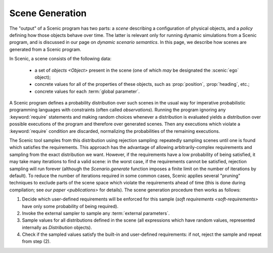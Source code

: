 
.. _scene generation:

****************
Scene Generation
****************

The "output" of a Scenic program has two parts: a *scene* describing a configuration of physical objects, and a *policy* defining how those objects behave over time.
The latter is relevant only for running dynamic simulations from a Scenic program, and is discussed in our page on `dynamic scenario semantics`.
In this page, we describe how scenes are generated from a Scenic program.

In Scenic, a scene consists of the following data:

	* a set of `objects <Object>` present in the scene (one of which *may* be designated the :scenic:`ego` object);
	* concrete values for all of the properties of these objects, such as :prop:`position`, :prop:`heading`, etc.;
	* concrete values for each :term:`global parameter`.

A Scenic program defines a probability distribution over such scenes in the usual way for imperative probabilistic programming languages with constraints (often called *observations*).
Running the program ignoring any :keyword:`require` statements and making random choices whenever a distribution is evaluated yields a distribution over possible executions of the program and therefore over generated scenes.
Then any executions which violate a :keyword:`require` condition are discarded, normalizing the probabilities of the remaining executions.

The Scenic tool samples from this distribution using rejection sampling: repeatedly sampling scenes until one is found which satisfies the requirements.
This approach has the advantage of allowing arbitrarily-complex requirements and sampling from the exact distribution we want.
However, if the requirements have a low probability of being satisfied, it may take many iterations to find a valid scene: in the worst case, if the requirements cannot be satisfied, rejection sampling will run forever (although the `Scenario.generate` function imposes a finite limit on the number of iterations by default).
To reduce the number of iterations required in some common cases, Scenic applies several "pruning" techniques to exclude parts of the scene space which violate the requirements ahead of time (this is done during compilation; see `our paper <publications>` for details).
The scene generation procedure then works as follows:

1. Decide which user-defined requirements will be enforced for this sample (`soft requirements <soft-requirements>` have only some probability of being required).
2. Invoke the external sampler to sample any :term:`external parameters`.
3. Sample values for all distributions defined in the scene (all expressions which have random values, represented internally as `Distribution` objects).
4. Check if the sampled values satisfy the built-in and user-defined requirements: if not, reject the sample and repeat from step (2).
